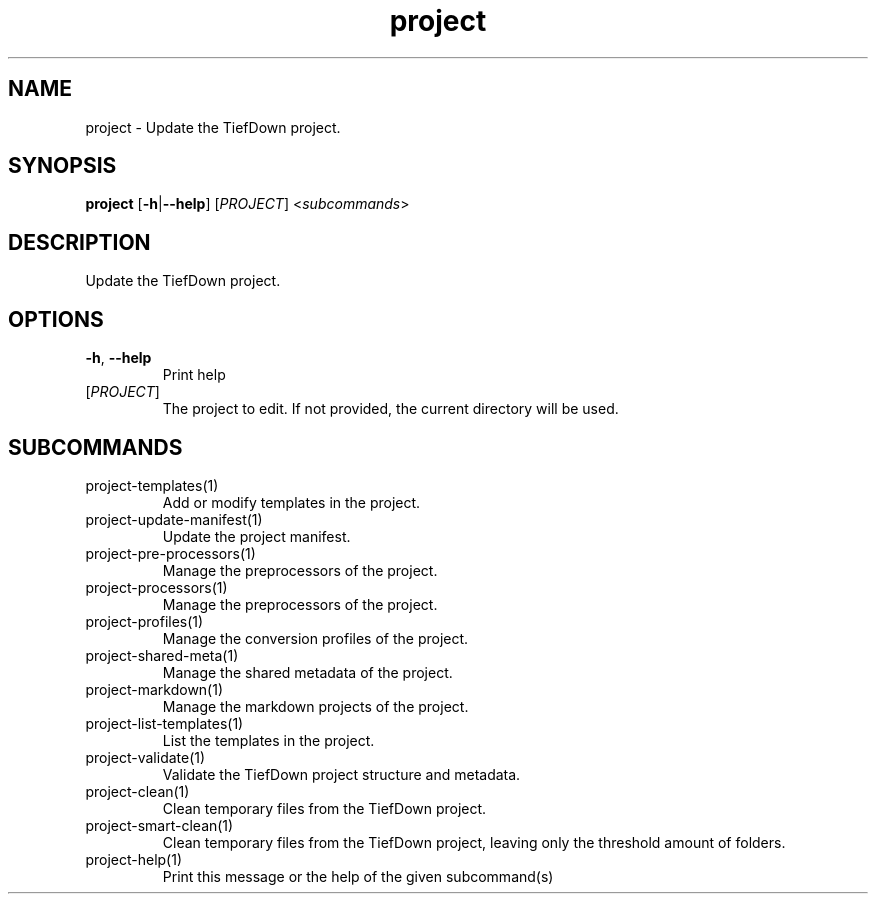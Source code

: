 .ie \n(.g .ds Aq \(aq
.el .ds Aq '
.TH project 1  "project " 
.SH NAME
project \- Update the TiefDown project.
.SH SYNOPSIS
\fBproject\fR [\fB\-h\fR|\fB\-\-help\fR] [\fIPROJECT\fR] <\fIsubcommands\fR>
.SH DESCRIPTION
Update the TiefDown project.
.SH OPTIONS
.TP
\fB\-h\fR, \fB\-\-help\fR
Print help
.TP
[\fIPROJECT\fR]
The project to edit. If not provided, the current directory will be used.
.SH SUBCOMMANDS
.TP
project\-templates(1)
Add or modify templates in the project.
.TP
project\-update\-manifest(1)
Update the project manifest.
.TP
project\-pre\-processors(1)
Manage the preprocessors of the project.
.TP
project\-processors(1)
Manage the preprocessors of the project.
.TP
project\-profiles(1)
Manage the conversion profiles of the project.
.TP
project\-shared\-meta(1)
Manage the shared metadata of the project.
.TP
project\-markdown(1)
Manage the markdown projects of the project.
.TP
project\-list\-templates(1)
List the templates in the project.
.TP
project\-validate(1)
Validate the TiefDown project structure and metadata.
.TP
project\-clean(1)
Clean temporary files from the TiefDown project.
.TP
project\-smart\-clean(1)
Clean temporary files from the TiefDown project, leaving only the threshold amount of folders.
.TP
project\-help(1)
Print this message or the help of the given subcommand(s)
